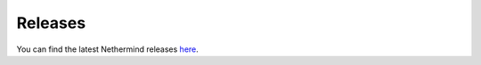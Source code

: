 Releases
********

You can find the latest Nethermind releases `here <https://github.com/NethermindEth/nethermind/releases>`_.
